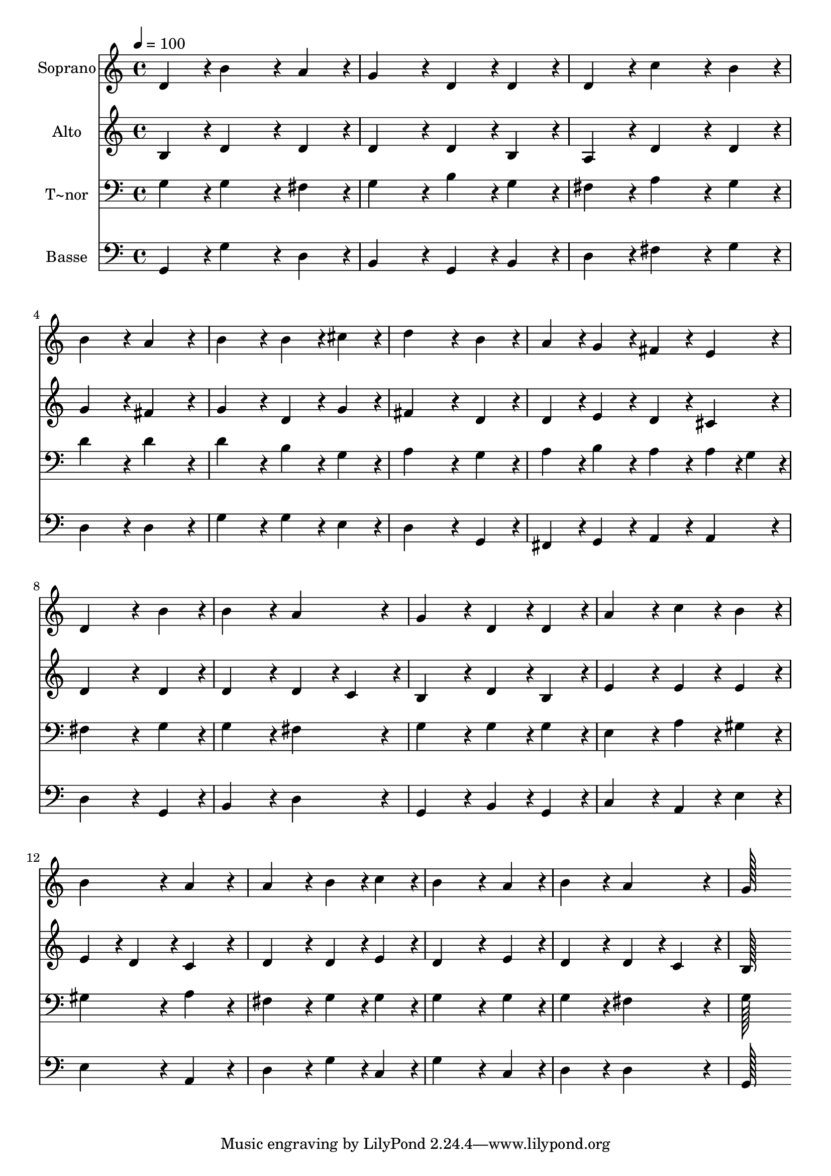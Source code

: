% Lily was here -- automatically converted by c:/Program Files (x86)/LilyPond/usr/bin/midi2ly.py from output/332.mid
\version "2.14.0"

\layout {
  \context {
    \Voice
    \remove "Note_heads_engraver"
    \consists "Completion_heads_engraver"
    \remove "Rest_engraver"
    \consists "Completion_rest_engraver"
  }
}

trackAchannelA = {
  
  \time 4/4 
  
  \tempo 4 = 100 
  
}

trackA = <<
  \context Voice = voiceA \trackAchannelA
>>


trackBchannelA = {
  
  \set Staff.instrumentName = "Soprano"
  
  \time 4/4 
  
  \tempo 4 = 100 
  
}

trackBchannelB = \relative c {
  d'4*86/96 r4*10/96 b'4*172/96 r4*20/96 a4*86/96 r4*10/96 
  | % 2
  g4*172/96 r4*20/96 d4*86/96 r4*10/96 d4*86/96 r4*10/96 
  | % 3
  d4*86/96 r4*10/96 c'4*172/96 r4*20/96 b4*86/96 r4*10/96 
  | % 4
  b4*172/96 r4*20/96 a4*172/96 r4*20/96 
  | % 5
  b4*172/96 r4*20/96 b4*86/96 r4*10/96 cis4*86/96 r4*10/96 
  | % 6
  d4*259/96 r4*29/96 b4*86/96 r4*10/96 
  | % 7
  a4*86/96 r4*10/96 g4*86/96 r4*10/96 fis4*86/96 r4*10/96 e4*86/96 
  r4*10/96 
  | % 8
  d4*259/96 r4*29/96 b'4*86/96 r4*10/96 
  | % 9
  b4*172/96 r4*20/96 a4*172/96 r4*20/96 
  | % 10
  g4*172/96 r4*20/96 d4*86/96 r4*10/96 d4*86/96 r4*10/96 
  | % 11
  a'4*172/96 r4*20/96 c4*86/96 r4*10/96 b4*86/96 r4*10/96 
  | % 12
  b4*172/96 r4*20/96 a4*172/96 r4*20/96 
  | % 13
  a4*172/96 r4*20/96 b4*86/96 r4*10/96 c4*86/96 r4*10/96 
  | % 14
  b4*259/96 r4*29/96 a4*86/96 r4*10/96 
  | % 15
  b4*172/96 r4*20/96 a4*172/96 r4*20/96 
  | % 16
  g128*115 
}

trackB = <<
  \context Voice = voiceA \trackBchannelA
  \context Voice = voiceB \trackBchannelB
>>


trackCchannelA = {
  
  \set Staff.instrumentName = "Alto"
  
  \time 4/4 
  
  \tempo 4 = 100 
  
}

trackCchannelB = \relative c {
  b'4*86/96 r4*10/96 d4*172/96 r4*20/96 d4*86/96 r4*10/96 
  | % 2
  d4*172/96 r4*20/96 d4*86/96 r4*10/96 b4*86/96 r4*10/96 
  | % 3
  a4*86/96 r4*10/96 d4*172/96 r4*20/96 d4*86/96 r4*10/96 
  | % 4
  g4*172/96 r4*20/96 fis4*172/96 r4*20/96 
  | % 5
  g4*172/96 r4*20/96 d4*86/96 r4*10/96 g4*86/96 r4*10/96 
  | % 6
  fis4*259/96 r4*29/96 d4*86/96 r4*10/96 
  | % 7
  d4*86/96 r4*10/96 e4*86/96 r4*10/96 d4*86/96 r4*10/96 cis4*86/96 
  r4*10/96 
  | % 8
  d4*259/96 r4*29/96 d4*86/96 r4*10/96 
  | % 9
  d4*172/96 r4*20/96 d4*86/96 r4*10/96 c4*86/96 r4*10/96 
  | % 10
  b4*172/96 r4*20/96 d4*86/96 r4*10/96 b4*86/96 r4*10/96 
  | % 11
  e4*172/96 r4*20/96 e4*86/96 r4*10/96 e4*86/96 r4*10/96 
  | % 12
  e4*86/96 r4*10/96 d4*86/96 r4*10/96 c4*172/96 r4*20/96 
  | % 13
  d4*172/96 r4*20/96 d4*86/96 r4*10/96 e4*86/96 r4*10/96 
  | % 14
  d4*259/96 r4*29/96 e4*86/96 r4*10/96 
  | % 15
  d4*172/96 r4*20/96 d4*86/96 r4*10/96 c4*86/96 r4*10/96 
  | % 16
  b128*115 
}

trackC = <<
  \context Voice = voiceA \trackCchannelA
  \context Voice = voiceB \trackCchannelB
>>


trackDchannelA = {
  
  \set Staff.instrumentName = "T~nor"
  
  \time 4/4 
  
  \tempo 4 = 100 
  
}

trackDchannelB = \relative c {
  g'4*86/96 r4*10/96 g4*172/96 r4*20/96 fis4*86/96 r4*10/96 
  | % 2
  g4*172/96 r4*20/96 b4*86/96 r4*10/96 g4*86/96 r4*10/96 
  | % 3
  fis4*86/96 r4*10/96 a4*172/96 r4*20/96 g4*86/96 r4*10/96 
  | % 4
  d'4*172/96 r4*20/96 d4*172/96 r4*20/96 
  | % 5
  d4*172/96 r4*20/96 b4*86/96 r4*10/96 g4*86/96 r4*10/96 
  | % 6
  a4*259/96 r4*29/96 g4*86/96 r4*10/96 
  | % 7
  a4*86/96 r4*10/96 b4*86/96 r4*10/96 a4*86/96 r4*10/96 a4*43/96 
  r4*5/96 g4*43/96 r4*5/96 
  | % 8
  fis4*259/96 r4*29/96 g4*86/96 r4*10/96 
  | % 9
  g4*172/96 r4*20/96 fis4*172/96 r4*20/96 
  | % 10
  g4*172/96 r4*20/96 g4*86/96 r4*10/96 g4*86/96 r4*10/96 
  | % 11
  e4*172/96 r4*20/96 a4*86/96 r4*10/96 gis4*86/96 r4*10/96 
  | % 12
  gis4*172/96 r4*20/96 a4*172/96 r4*20/96 
  | % 13
  fis4*172/96 r4*20/96 g4*86/96 r4*10/96 g4*86/96 r4*10/96 
  | % 14
  g4*259/96 r4*29/96 g4*86/96 r4*10/96 
  | % 15
  g4*172/96 r4*20/96 fis4*172/96 r4*20/96 
  | % 16
  g128*115 
}

trackD = <<

  \clef bass
  
  \context Voice = voiceA \trackDchannelA
  \context Voice = voiceB \trackDchannelB
>>


trackEchannelA = {
  
  \set Staff.instrumentName = "Basse"
  
  \time 4/4 
  
  \tempo 4 = 100 
  
}

trackEchannelB = \relative c {
  g4*86/96 r4*10/96 g'4*172/96 r4*20/96 d4*86/96 r4*10/96 
  | % 2
  b4*172/96 r4*20/96 g4*86/96 r4*10/96 b4*86/96 r4*10/96 
  | % 3
  d4*86/96 r4*10/96 fis4*172/96 r4*20/96 g4*86/96 r4*10/96 
  | % 4
  d4*172/96 r4*20/96 d4*172/96 r4*20/96 
  | % 5
  g4*172/96 r4*20/96 g4*86/96 r4*10/96 e4*86/96 r4*10/96 
  | % 6
  d4*259/96 r4*29/96 g,4*86/96 r4*10/96 
  | % 7
  fis4*86/96 r4*10/96 g4*86/96 r4*10/96 a4*86/96 r4*10/96 a4*86/96 
  r4*10/96 
  | % 8
  d4*259/96 r4*29/96 g,4*86/96 r4*10/96 
  | % 9
  b4*172/96 r4*20/96 d4*172/96 r4*20/96 
  | % 10
  g,4*172/96 r4*20/96 b4*86/96 r4*10/96 g4*86/96 r4*10/96 
  | % 11
  c4*172/96 r4*20/96 a4*86/96 r4*10/96 e'4*86/96 r4*10/96 
  | % 12
  e4*172/96 r4*20/96 a,4*172/96 r4*20/96 
  | % 13
  d4*172/96 r4*20/96 g4*86/96 r4*10/96 c,4*86/96 r4*10/96 
  | % 14
  g'4*259/96 r4*29/96 c,4*86/96 r4*10/96 
  | % 15
  d4*172/96 r4*20/96 d4*172/96 r4*20/96 
  | % 16
  g,128*115 
}

trackE = <<

  \clef bass
  
  \context Voice = voiceA \trackEchannelA
  \context Voice = voiceB \trackEchannelB
>>


\score {
  <<
    \context Staff=trackB \trackA
    \context Staff=trackB \trackB
    \context Staff=trackC \trackA
    \context Staff=trackC \trackC
    \context Staff=trackD \trackA
    \context Staff=trackD \trackD
    \context Staff=trackE \trackA
    \context Staff=trackE \trackE
  >>
  \layout {}
  \midi {}
}

